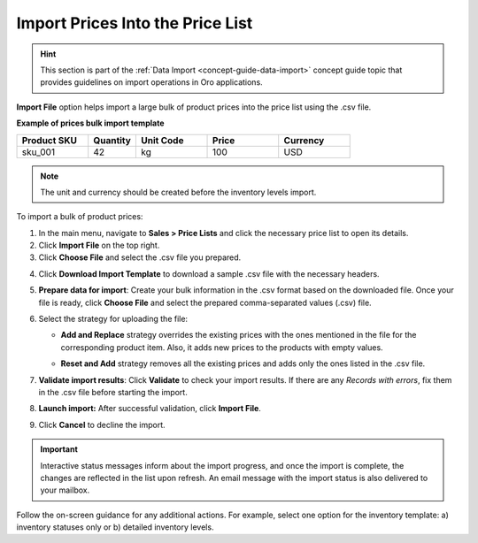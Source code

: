 .. _import-price-lists:

Import Prices Into the Price List
=================================

.. hint:: This section is part of the :ref:`Data Import <concept-guide-data-import>` concept guide topic that provides guidelines on import operations in Oro applications.

**Import File** option helps import a large bulk of product prices into the price list using the .csv file.

**Example of prices bulk import template**

.. container:: scroll-table

   .. csv-table::
      :header: "Product SKU","Quantity","Unit Code","Price","Currency"
      :widths: 15, 10, 15, 15, 15

      "sku_001", 42, "kg", 100, "USD"

.. note:: The unit and currency should be created before the inventory levels import.

To import a bulk of product prices:

1. In the main menu, navigate to **Sales > Price Lists** and click the necessary price list to open its details.

2. Click **Import File** on the top right.

3. Click **Choose File** and select the .csv file you prepared.

.. note: Ensure your .csv file is saved in the Unicode (UTF-8) encoding. Otherwise, the content of the file can be rendered improperly.

4. Click **Download Import Template** to download a sample .csv file with the necessary headers.

5. **Prepare data for import**: Create your bulk information in the .csv format based on the downloaded file. Once your file is ready, click **Choose File** and select the prepared comma-separated values (.csv) file.

6. Select the strategy for uploading the file:

   * **Add and Replace** strategy overrides the existing prices with the ones mentioned in the file for the corresponding product item. Also, it adds new prices to the products with empty values.

   * **Reset and Add** strategy removes all the existing prices and adds only the ones listed in the .csv file.

     .. image:: /user/img/sales/pricelist/import_price_list.png
        :alt: The steps you need to take to import prices to price lists

7. **Validate import results**: Click **Validate** to check your import results. If there are any *Records with errors*, fix them in the .csv file before starting the import.

8. **Launch import:** After successful validation, click **Import File**.

9. Click **Cancel** to decline the import.

.. important:: Interactive status messages inform about the import progress, and once the import is complete, the changes are reflected in the list upon refresh. An email message with the import status is also delivered to your mailbox.

Follow the on-screen guidance for any additional actions. For example, select one option for the inventory template: a) inventory statuses only or b) detailed inventory levels.

.. raw:: HTML

   <iframe width="560" height="315" src="https://www.youtube.com/embed/p5HrsdMUB7A" title="YouTube video player" frameborder="0" allow="accelerometer; autoplay; clipboard-write; encrypted-media; gyroscope; picture-in-picture" allowfullscreen></iframe>

.. finish